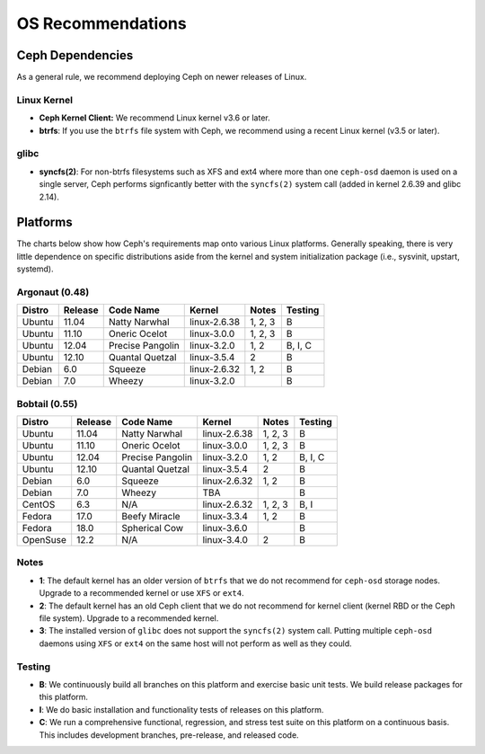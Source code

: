 ====================
 OS Recommendations
====================

Ceph Dependencies
=================

As a general rule, we recommend deploying Ceph on newer releases of Linux. 

Linux Kernel
------------

- **Ceph Kernel Client:**  We recommend Linux kernel v3.6 or later.

- **btrfs**: If you use the ``btrfs`` file system with Ceph, we recommend using 
  a recent Linux kernel (v3.5 or later).

glibc
-----

- **syncfs(2)**: For non-btrfs filesystems such as XFS and ext4 where
  more than one ``ceph-osd`` daemon is used on a single server, Ceph
  performs signficantly better with the ``syncfs(2)`` system call
  (added in kernel 2.6.39 and glibc 2.14).


Platforms
=========

The charts below show how Ceph's requirements map onto various Linux
platforms.  Generally speaking, there is very little dependence on
specific distributions aside from the kernel and system initialization
package (i.e., sysvinit, upstart, systemd).

Argonaut (0.48)
---------------

+----------+----------+--------------------+--------------+---------+------------+
| Distro   | Release  | Code Name          | Kernel       | Notes   | Testing    | 
+==========+==========+====================+==============+=========+============+
| Ubuntu   | 11.04    | Natty Narwhal      | linux-2.6.38 | 1, 2, 3 | B          |
+----------+----------+--------------------+--------------+---------+------------+
| Ubuntu   | 11.10    | Oneric Ocelot      | linux-3.0.0  | 1, 2, 3 | B          |
+----------+----------+--------------------+--------------+---------+------------+
| Ubuntu   | 12.04    | Precise Pangolin   | linux-3.2.0  | 1, 2    | B, I, C    |
+----------+----------+--------------------+--------------+---------+------------+
| Ubuntu   | 12.10    | Quantal Quetzal    | linux-3.5.4  | 2       | B          |
+----------+----------+--------------------+--------------+---------+------------+
| Debian   | 6.0      | Squeeze            | linux-2.6.32 | 1, 2    | B          |
+----------+----------+--------------------+--------------+---------+------------+
| Debian   | 7.0      | Wheezy             | linux-3.2.0  |         | B          |
+----------+----------+--------------------+--------------+---------+------------+

Bobtail (0.55)
--------------

+----------+----------+--------------------+--------------+---------+------------+
| Distro   | Release  | Code Name          | Kernel       | Notes   | Testing    | 
+==========+==========+====================+==============+=========+============+
| Ubuntu   | 11.04    | Natty Narwhal      | linux-2.6.38 | 1, 2, 3 | B          |
+----------+----------+--------------------+--------------+---------+------------+
| Ubuntu   | 11.10    | Oneric Ocelot      | linux-3.0.0  | 1, 2, 3 | B          |
+----------+----------+--------------------+--------------+---------+------------+
| Ubuntu   | 12.04    | Precise Pangolin   | linux-3.2.0  | 1, 2    | B, I, C    |
+----------+----------+--------------------+--------------+---------+------------+
| Ubuntu   | 12.10    | Quantal Quetzal    | linux-3.5.4  | 2       | B          |
+----------+----------+--------------------+--------------+---------+------------+
| Debian   | 6.0      | Squeeze            | linux-2.6.32 | 1, 2    | B          |
+----------+----------+--------------------+--------------+---------+------------+
| Debian   | 7.0      | Wheezy             | TBA          |         | B          |
+----------+----------+--------------------+--------------+---------+------------+
| CentOS   | 6.3      | N/A                | linux-2.6.32 | 1, 2, 3 | B, I       |
+----------+----------+--------------------+--------------+---------+------------+
| Fedora   | 17.0     | Beefy Miracle      | linux-3.3.4  | 1, 2    | B          |
+----------+----------+--------------------+--------------+---------+------------+
| Fedora   | 18.0     | Spherical Cow      | linux-3.6.0  |         | B          |
+----------+----------+--------------------+--------------+---------+------------+
| OpenSuse | 12.2     | N/A                | linux-3.4.0  | 2       | B          |
+----------+----------+--------------------+--------------+---------+------------+


Notes
-----

- **1**: The default kernel has an older version of ``btrfs`` that we do not
  recommend for ``ceph-osd`` storage nodes.  Upgrade to a recommended
  kernel or use ``XFS`` or ``ext4``.

- **2**: The default kernel has an old Ceph client that we do not recommend
  for kernel client (kernel RBD or the Ceph file system).  Upgrade to a
  recommended kernel.

- **3**: The installed version of ``glibc`` does not support the
  ``syncfs(2)`` system call.  Putting multiple ``ceph-osd`` daemons
  using ``XFS`` or ``ext4`` on the same host will not perform as well as
  they could.

Testing
-------

- **B**: We continuously build all branches on this platform and exercise basic
  unit tests.  We build release packages for this platform.

- **I**: We do basic installation and functionality tests of releases on this
  platform.

- **C**: We run a comprehensive functional, regression, and stress test suite
  on this platform on a continuous basis.   This includes development branches,
  pre-release, and released code.



